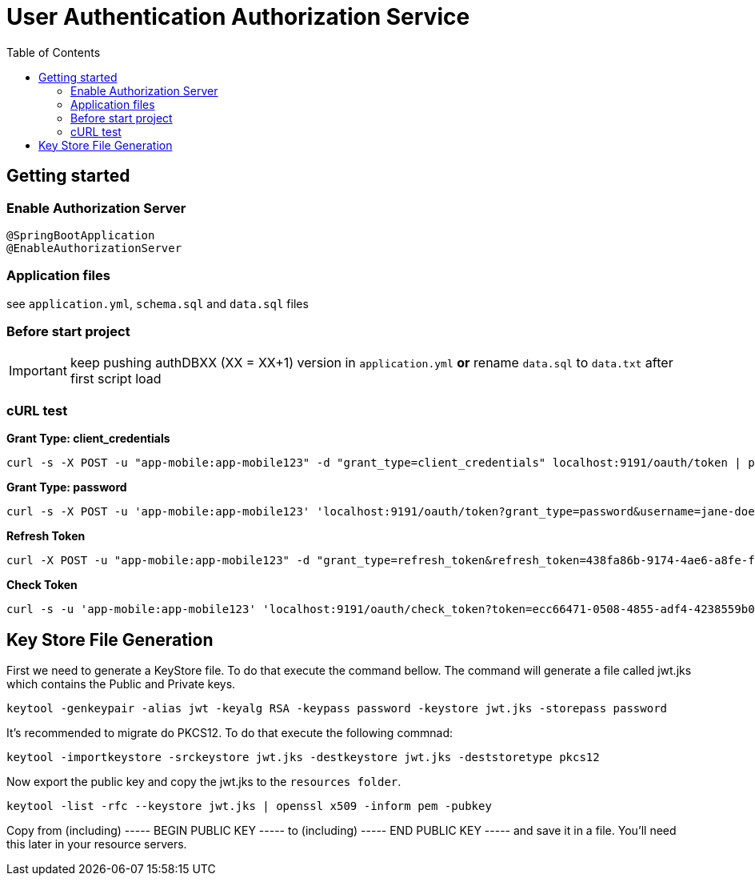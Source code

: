 = User Authentication Authorization Service
:toc:

== Getting started 

=== Enable Authorization Server

	@SpringBootApplication
	@EnableAuthorizationServer

=== Application files

see `application.yml`, `schema.sql` and `data.sql` files
	
=== Before start project

IMPORTANT: keep pushing authDBXX (XX = XX+1) version in `application.yml` *or* rename `data.sql` to `data.txt` after first script load
      
=== cURL test

*Grant Type: client_credentials*

	curl -s -X POST -u "app-mobile:app-mobile123" -d "grant_type=client_credentials" localhost:9191/oauth/token | pjson

*Grant Type: password*  

	curl -s -X POST -u 'app-mobile:app-mobile123' 'localhost:9191/oauth/token?grant_type=password&username=jane-doe&password=jane-doe123&scope=READ' | pjson

*Refresh Token*

	curl -X POST -u "app-mobile:app-mobile123" -d "grant_type=refresh_token&refresh_token=438fa86b-9174-4ae6-a8fe-faa9981955f3" http://localhost:9191/oauth/token

*Check Token*

	curl -s -u 'app-mobile:app-mobile123' 'localhost:9191/oauth/check_token?token=ecc66471-0508-4855-adf4-4238559b0921' | pjson

== Key Store File Generation 

First we need to generate a KeyStore file. To do that execute the command bellow. The command will generate a file called jwt.jks which contains the Public and Private keys.

	keytool -genkeypair -alias jwt -keyalg RSA -keypass password -keystore jwt.jks -storepass password

It's recommended to migrate do PKCS12. To do that execute the following commnad: 

	keytool -importkeystore -srckeystore jwt.jks -destkeystore jwt.jks -deststoretype pkcs12
	
Now export the public key and copy the jwt.jks to the `resources folder`.

	keytool -list -rfc --keystore jwt.jks | openssl x509 -inform pem -pubkey
	
Copy from (including) ----- BEGIN PUBLIC KEY ----- to (including) ----- END PUBLIC KEY ----- and save it in a file. You'll need this later in your resource servers.